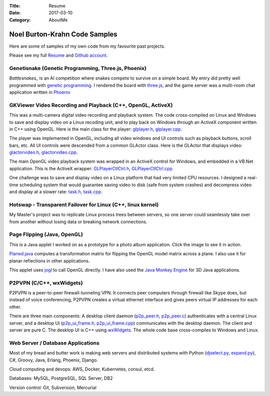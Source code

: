 :Title: Resume
:Date: 2017-03-10
:Category: AboutMe

Noel Burton-Krahn Code Samples
==============================

Here are some of samples of my own code from my favourite past
projects.

Please see my full `Resume`_ and `Github account`_.


Genetisnake (Genetic Programming, Three.js, Phoenix)
----------------------------------------------------

.. image:: {filename}/static/battlesnakes.png
   :alt: Battlesnake game board
   :align: left
   :target: https://cdn.rawgit.com/noelbk/genetisnake/abc247e/html/snake.html

`Battlesnakes_` is an AI competition where snakes compete to survive
on a simple board.  My entry did pretty well programmed with `genetic
programming`_.  I rendered the board with `three.js`_, and the game
server was a multi-room chat application written in Phoenix_

GKViewer Video Recording and Playback (C++, OpenGL, ActiveX)
------------------------------------------------------------

.. image:: {filename}/static/gkviewer-screenshot-2-200.jpg
   :alt: GKViewer video review application
   :align: left
   :target: {filename}/static/gkviewer-screenshot-2.jpg

This was a multi-camera digital video recording and playback
system. The code cross-compiled on Linux and Windows to save and
display video on a Linux recoding unit, and to play back on Windows
through an ActiveX component written in C++ using OpenGL. Here is the
main class for the player: `glplayer.h`_, `glplayer.cpp`_.

The player was implemented in OpenGL, including all video windows and
UI controls such as playback buttons, scroll bars, etc. All UI
controls were descended from a common GLActor class. Here is the
GLActor that displays video: `glactorvideo.h`_, `glactorvideo.cpp`_.

The main OpenGL video playback system was wrapped in an ActiveX control
for Windows, and embedded in a VB.Net application. This is the ActiveX
wrapper: `GLPlayerCtlCtrl.h`_, `GLPlayerCtlCtrl.cpp`_

One challenge was to save and display video on a Linux platform that had
very limited CPU resources. I designed a real-time scheduling system
that would guarantee saving video to disk (safe from system crashes) and
decompress video and display at a slower rate: `task.h`_, `task.cpp`_.

Hotswap - Transparent Failover for Linux (C++, linux kernel)
------------------------------------------------------------

.. image:: {filename}/static/lisa02-200.png
   :alt: LISA'02 hotswap presentation
   :align: left
   :target: {filename}/static/lisa02.pdf

My Master's project was to replicate Linux process trees between
servers, so one server could seamlessly take over from another without
losing data or breaking network connections.


Page Flipping (Java, OpenGL)
----------------------------

.. image:: {filename}/static/pageflip-200.png
   :alt: Java page flipping applet
   :align: left

This is a Java applet I worked on as a prototype for a photo album
application. Click the image to see it in action.

`Planed.java`_ computes a transformation matrix for flipping the
OpenGL model matrix across a plane. I also use it for planar
reflections in other applications.

This applet uses `jogl`_ to call OpenGL directly. I have also used the
`Java Monkey Engine`_ for 3D Java applications.


P2PVPN (C/C++, wxWidgets)
-------------------------

.. image:: {filename}/static/p2pvpn-screens-connect-200.png
   :alt: P2PVPN UI
   :align: left
   :target: {filename}/static/p2pvpn-screens-connect.png

P2PVPN is a peer-to-peer firewall-tunneling VPN. It connects peer
computers through firewall like Skype does, but instead of voice
conferencing, P2PVPN creates a virtual ethernet interface and gives
peers virtual IP addresses for each other.

There are three main components: A desktop client daemon
(`p2p\_peer.h`_, `p2p\_peer.c`_) authenticates with a central Linux
server, and a desktop UI (`p2p\_ui\_frame.h`_, `p2p\_ui\_frame.cpp`_)
communicates with the desktop daemon. The client and server are pure
C.  The desktop UI is C++ using `wxWidgets`_. The whole code base
cross-compiles to Windows and Linux.


Web Server / Database Applications
----------------------------------

.. image:: {filename}/static/bofgraph-200.png
   :alt: Simple HTML graph
   :align: left

Most of my bread and butter work is making web servers and distributed
systems with Python (`djselect.py`_, `expand.py`_), C#, Groovy, Java,
Erlang, Phoenix, Django.

Cloud computing and devops: AWS, Docker, Kubernetes, consul, etcd.

Databases: MySQL, PostgreSQL, SQL Server, DB2

Version control: Git, Subversion, Mercurial



.. _Resume: {filename}/static/NoelBurtonKrahnResume.pdf
.. _Github account: https://github.com/noelbk
.. _Planed.java: {filename}/static/pageapplet/Planed.java
.. _jogl: https://jogl.dev.java.net
.. _Java Monkey Engine: http://www.jmonkeyengine.com
.. _wxWidgets: http://wxwidgets.org
.. _p2p\_peer.h: {filename}/static/p2p_peer.h
.. _p2p\_peer.c: {filename}/static/p2p_peer.c
.. _p2p\_ui\_frame.h: {filename}/static/p2p_ui_frame.h
.. _p2p\_ui\_frame.cpp: {filename}/static/p2p_ui_frame.cpp
.. _|image3|: {filename}/static/gkviewer-screenshot-2.jpg
.. _glplayer.h: {filename}/static/glplayer.h
.. _glplayer.cpp: {filename}/static/glplayer.cpp
.. _glactorvideo.h: {filename}/static/glactorvideo.h
.. _glactorvideo.cpp: {filename}/static/glactorvideo.cpp
.. _GLPlayerCtlCtrl.h: {filename}/static/GLPlayerCtlCtrl.h
.. _GLPlayerCtlCtrl.cpp: {filename}/static/GLPlayerCtlCtrl.cpp
.. _task.h: {filename}/static/task.h
.. _task.cpp: {filename}/static/task.cpp
.. _djselect.py: {filename}/static/djselect.py
.. _expand.py: {filename}/static/expand.py
.. _Sensors.pm: {filename}/static/Sensors.pm
.. _battelsnakes: https://www.battlesnake.io/
.. _three.js: https://threejs.org/
.. _Genetic programming: https://en.wikipedia.org/wiki/Genetic_programming
.. _phoenix: http://www.phoenixframework.org/


.. Local Variables:
.. compile-command: "(cd .. && rst2html --stylesheet={filename}/static/markdown.css {filename}/static/README.rst > README.html)"
.. End:
